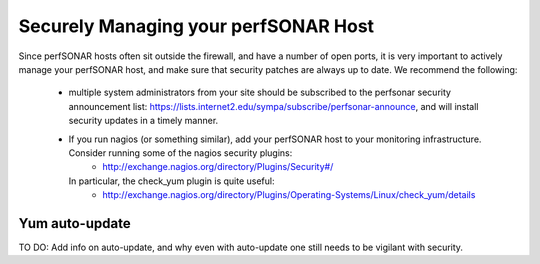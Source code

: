 *************************************
Securely Managing your perfSONAR Host
*************************************

Since perfSONAR hosts often sit outside the firewall, and have a number of open ports, it is very 
important to actively manage your perfSONAR host, and make sure that security patches 
are always up to date. We recommend the following:

  * multiple system administrators from your site should be subscribed to the perfsonar security announcement list: https://lists.internet2.edu/sympa/subscribe/perfsonar-announce, and will install security updates in a timely manner.
  * If you run nagios (or something similar), add your perfSONAR host to your monitoring infrastructure. Consider running some of the nagios security plugins: 
     * http://exchange.nagios.org/directory/Plugins/Security#/
    In particular, the check_yum plugin is quite useful:
     * http://exchange.nagios.org/directory/Plugins/Operating-Systems/Linux/check_yum/details


Yum auto-update
===============

TO DO: Add info on auto-update, and why even with auto-update one still needs to be vigilant with security.


